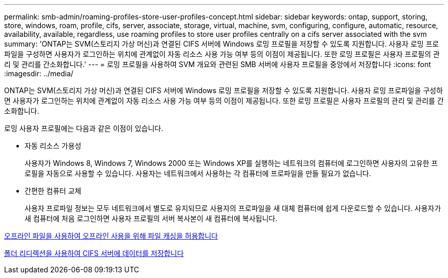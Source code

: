 ---
permalink: smb-admin/roaming-profiles-store-user-profiles-concept.html 
sidebar: sidebar 
keywords: ontap, support, storing, store, windows, roam, profile, cifs, server, associate, storage, virtual, machine, svm, configuring, configure, automatic, resource, availability, available, regardless, use roaming profiles to store user profiles centrally on a cifs server associated with the svm 
summary: 'ONTAP는 SVM(스토리지 가상 머신)과 연결된 CIFS 서버에 Windows 로밍 프로필을 저장할 수 있도록 지원합니다. 사용자 로밍 프로파일을 구성하면 사용자가 로그인하는 위치에 관계없이 자동 리소스 사용 가능 여부 등의 이점이 제공됩니다. 또한 로밍 프로필은 사용자 프로필의 관리 및 관리를 간소화합니다.' 
---
= 로밍 프로필을 사용하여 SVM 개요와 관련된 SMB 서버에 사용자 프로필을 중앙에서 저장합니다
:icons: font
:imagesdir: ../media/


[role="lead"]
ONTAP는 SVM(스토리지 가상 머신)과 연결된 CIFS 서버에 Windows 로밍 프로필을 저장할 수 있도록 지원합니다. 사용자 로밍 프로파일을 구성하면 사용자가 로그인하는 위치에 관계없이 자동 리소스 사용 가능 여부 등의 이점이 제공됩니다. 또한 로밍 프로필은 사용자 프로필의 관리 및 관리를 간소화합니다.

로밍 사용자 프로필에는 다음과 같은 이점이 있습니다.

* 자동 리소스 가용성
+
사용자가 Windows 8, Windows 7, Windows 2000 또는 Windows XP를 실행하는 네트워크의 컴퓨터에 로그인하면 사용자의 고유한 프로필을 자동으로 사용할 수 있습니다. 사용자는 네트워크에서 사용하는 각 컴퓨터에 프로파일을 만들 필요가 없습니다.

* 간편한 컴퓨터 교체
+
사용자 프로파일 정보는 모두 네트워크에서 별도로 유지되므로 사용자의 프로파일을 새 대체 컴퓨터에 쉽게 다운로드할 수 있습니다. 사용자가 새 컴퓨터에 처음 로그인하면 사용자 프로필의 서버 복사본이 새 컴퓨터에 복사됩니다.



xref:offline-files-allow-caching-concept.adoc[오프라인 파일을 사용하여 오프라인 사용을 위해 파일 캐싱을 허용합니다]

xref:folder-redirection-store-data-concept.adoc[폴더 리디렉션을 사용하여 CIFS 서버에 데이터를 저장합니다]

